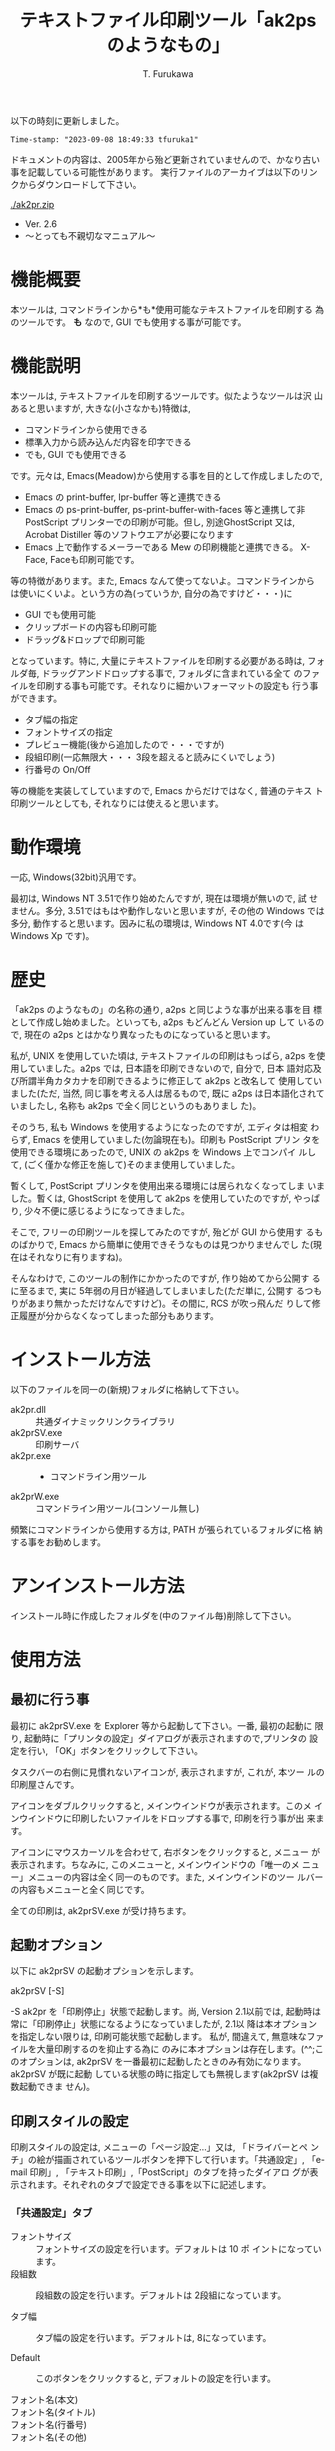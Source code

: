 #+title: テキストファイル印刷ツール「ak2ps のようなもの」
#+author: T. Furukawa
#+options: ^:{} toc:nil

以下の時刻に更新しました。

#+BEGIN_EXAMPLE
Time-stamp: "2023-09-08 18:49:33 tfuruka1"
#+END_EXAMPLE

ドキュメントの内容は、2005年から殆ど更新されていませんので、かなり古い
事を記載している可能性があります。
実行ファイルのアーカイブは以下のリンクからダウンロードして下さい。

[[./ak2pr.zip]]

- Ver. 2.6
- 〜とっても不親切なマニュアル〜

* 機能概要

本ツールは, コマンドラインから*も*使用可能なテキストファイルを印刷する
為のツールです。 *も* なので, GUI でも使用する事が可能です。

* 機能説明

本ツールは, テキストファイルを印刷するツールです。似たようなツールは沢
山あると思いますが, 大きな(小さなかも)特徴は,

 - コマンドラインから使用できる
 - 標準入力から読み込んだ内容を印字できる
 - でも, GUI でも使用できる

です。元々は, Emacs(Meadow)から使用する事を目的として作成しましたので,

 - Emacs の print-buffer, lpr-buffer 等と連携できる
 - Emacs の ps-print-buffer, ps-print-buffer-with-faces 等と連携して非
   PostScript プリンターでの印刷が可能。但し, 別途GhostScript 又は,
   Acrobat Distiller 等のソフトウエアが必要になります
 - Emacs 上で動作するメーラーである Mew の印刷機能と連携できる。
   X-Face, Faceも印刷可能です。

等の特徴があります。また, Emacs なんて使ってないよ。コマンドラインから
は使いにくいよ。という方の為(っていうか, 自分の為ですけど・・・)に

 - GUI でも使用可能
 - クリップボードの内容も印刷可能
 - ドラッグ&ドロップで印刷可能

となっています。特に, 大量にテキストファイルを印刷する必要がある時は,
フォルダ毎, ドラッグアンドドロップする事で, フォルダに含まれている全て
のファイルを印刷する事も可能です。それなりに細かいフォーマットの設定も
行う事ができます。

 - タブ幅の指定
 - フォントサイズの指定
 - プレビュー機能(後から追加したので・・・ですが)
 - 段組印刷(一応無限大・・・ 3段を超えると読みにくいでしょう)
 - 行番号の On/Off

等の機能を実装してしていますので, Emacs からだけではなく, 普通のテキス
ト印刷ツールとしても, それなりには使えると思います。

* 動作環境

一応, Windows(32bit)汎用です。

最初は, Windows NT 3.51で作り始めたんですが, 現在は環境が無いので, 試
せません。多分, 3.51ではもはや動作しないと思いますが, その他の Windows
では多分, 動作すると思います。因みに私の環境は, Windows NT 4.0です(今
は Windows Xp です)。

* 歴史

「ak2ps のようなもの」の名称の通り, a2ps と同じような事が出来る事を目
標として作成し始めました。といっても, a2ps もどんどん Version up して
いるので, 現在の a2ps とはかなり異なったものになっていると思います。

私が, UNIX を使用していた頃は, テキストファイルの印刷はもっぱら, a2ps
を使用していました。a2ps では, 日本語を印刷できないので, 自分で, 日本
語対応及び所謂半角カタカナを印刷できるように修正して ak2ps と改名して
使用していました(ただ, 当然, 同じ事を考える人は居るもので, 既に a2ps
は日本語化されていましたし, 名称も ak2ps で全く同じというのもありまし
た)。

そのうち, 私も Windows を使用するようになったのですが, エディタは相変
わらず, Emacs を使用していました(勿論現在も)。印刷も PostScript プリン
タを使用できる環境にあったので, UNIX の ak2ps を Windows 上でコンパイ
ルして, (ごく僅かな修正を施して)そのまま使用していました。

暫くして, PostScript プリンタを使用出来る環境には居られなくなってしま
いました。暫くは, GhostScript を使用して ak2ps を使用していたのですが,
やっぱり, 少々不便に感じるようになってきました。

そこで, フリーの印刷ツールを探してみたのですが, 殆どが GUI から使用す
るものばかりで, Emacs から簡単に使用できそうなものは見つかりませんでし
た(現在はそれなりに有りますね)。

そんなわけで, このツールの制作にかかったのですが, 作り始めてから公開す
るに至るまで, 実に 5年弱の月日が経過してしまいました(ただ単に, 公開す
るつもりがあまり無かっただけなんですけど)。その間に, RCS が吹っ飛んだ
りして修正履歴が分からなくなってしまった部分もあります。

* インストール方法

以下のファイルを同一の(新規)フォルダに格納して下さい。

 - ak2pr.dll :: 共通ダイナミックリンクライブラリ
 - ak2prSV.exe :: 印刷サーバ
 - ak2pr.exe :: - コマンドライン用ツール
 - ak2prW.exe :: コマンドライン用ツール(コンソール無し)

頻繁にコマンドラインから使用する方は, PATH が張られているフォルダに格
納する事をお勧めします。

* アンインストール方法

インストール時に作成したフォルダを(中のファイル毎)削除して下さい。

* 使用方法
** 最初に行う事

最初に ak2prSV.exe を Explorer 等から起動して下さい。一番, 最初の起動に
限り, 起動時に「プリンタの設定」ダイアログが表示されますので,プリンタの
設定を行い, 「OK」ボタンをクリックして下さい。

タスクバーの右側に見慣れないアイコンが, 表示されますが, これが, 本ツー
ルの印刷屋さんです。

アイコンをダブルクリックすると, メインウインドウが表示されます。このメ
インウインドウに印刷したいファイルをドロップする事で, 印刷を行う事が出
来ます。

アイコンにマウスカーソルを合わせて, 右ボタンをクリックすると, メニュー
が表示されます。ちなみに, このメニューと, メインウインドウの「唯一のメ
ニュー」メニューの内容は全く同一のものです。また, メインウインドのツー
ルバーの内容もメニューと全く同じです。

全ての印刷は, ak2prSV.exe が受け持ちます。

** 起動オプション

以下に ak2prSV の起動オプションを示します。

    ak2prSV [-S]

    -S ak2pr を「印刷停止」状態で起動します。尚, Version 2.1以前では,
       起動時は常に「印刷停止」状態になるようになっていましたが, 2.1以
       降は本オプションを指定しない限りは, 印刷可能状態で起動します。
       私が, 間違えて, 無意味なファイルを大量印刷するのを抑止する為に
       のみに本オプションは存在します。(^^;このオプションは, ak2prSV
       を一番最初に起動したときのみ有効になります。ak2prSV が既に起動
       している状態の時に指定しても無視します(ak2prSV は複数起動できま
       せん)。

** 印刷スタイルの設定

印刷スタイルの設定は, メニューの「ページ設定...」又は, 「ドライバーとペ
ンチ」の絵が描画されているツールボタンを押下して行います。「共通設定」,
「e-mail 印刷」, 「テキスト印刷」,「PostScript」のタブを持ったダイアロ
グが表示されます。それぞれのタブで設定できる事を以下に記述します。

*** 「共通設定」タブ

 - フォントサイズ :: フォントサイズの設定を行います。デフォルトは 10 ポ
                     イントになっています。
 - 段組数 :: 段組数の設定を行います。デフォルトは 2段組になっています。

 - タブ幅 :: タブ幅の設定を行います。デフォルトは, 8になっています。

 - Default :: このボタンをクリックすると, デフォルトの設定を行います。

 - フォント名(本文) ::
 - フォント名(タイトル) ::
 - フォント名(行番号) ::
 - フォント名(その他) :: それぞれの印刷で使用するフォント名を指定します。
      デフォルトはそれぞれ, 「MS P 明朝」, 「MS P ゴシック」,
      「Courier New」, 「Arial」です。選択理由は以下の通りです。

      本文のフォントは, 日本語と欧文が混在している可能性が高いと思いま
      すので, 等幅フォントをデフォルトで選択しています。タイトルに使用
      するフォンとは少し目立ちそうなプロポーショナルフォントを選択して
      います。行番号は, 本文と同様, レイアウトが崩れないように等幅フォ
      ントを選択しています。その他(ページ番号等)は日本語が含まれる事は
      あまり無いと思いましたので,欧文のプロポーショナルフォントを選択し
      ました。

      ご自分の好みに合うフォントを選択して下さい。但し, 本文に日本語が
      含まれているのに, 欧文フォントを選択してしまうと, 印刷しても日本
      語が印刷されなくなりますので, ご注意下さい。

      因みに現在のところ, フォント名に関する設定は, コマンドラインから
      行う事は少ないと思いましたので, ak2pr や ak2prW からは設定する事
      は出来ません。

 - プレビュー確認後印刷する :: このチェックボックスがチェックされている
      状態の場合は, プレビュー画面が表示されます。このチェックボックス
      がチェックされていない場合は, 直ちに印刷を行います。

**** プレビュー画面で出来る事

プレビュー画面で出来る事を以下に記述します。

 - 印刷 :: Print ボタンを押下すると, プレビュー画面を閉じて印刷を開始し
          ます。

 - 印刷設定 :: Setup ボタンを押下すると, 印刷スタイルの設定を行う事が出
               来ます。設定内容は, 「印刷スタイルの設定」を参照して下さ
               い(ドキュメントが無限ループしちゃっていますね(^^;)。印刷
               設定が完了すると, 再度プレビュー画面になります。

 - 破棄 :: Cancel ボタンを押下すると, プレビュー画面を閉じます。印刷ド
           キュメントは破棄します。

 - COPYRIGHT を印刷しない :: このチェックボックスがチェックされている状
      態で印刷を行った場合は, 控えめに印字している COPYRIGHT を印字しま
      せん。チェックされていない場合は, 控えめに COPYRIGHT を印字します。

 - 短辺綴 :: 短辺綴で印刷する場合は, このチェックボックスをチェック状態
             に設定して下さい。デフォルトは長辺綴です。

 - 折り返さない :: このチェックボックスがチェック状態の場合は、印字時に
                   右側に食み出した文字を印刷しません。非チェック状態の
                   場合は、折り返して印刷します。

 - デバッグ用の印刷 :: 私用のチェックボックスです。

 - Printer :: このボタンをクリックすると, プリンタの設定ダイアログが表
              示されます。プリンタの設定を行って下さい。

*** 「e-mail 印刷」タブ

このタブで設定できる内容は, 実は, Emacs 上の Mew から印刷された時の事を
考慮しています。Emacs で Mew を使用しない方は読み飛ばして下さい。私は,
Mew を使用しているので, それ以外の MUA での確認はしていませんが, 多分,
Mew 以外でも印刷は可能と思われます。

 - カラー印刷 :: このチェックボックスがチェックされている場合, カラーで
                 印刷します。

 - 簡易ヘッダ印刷 :: このチェックボックスがチェックされている場合, メー
                     ルヘッダの Receive ヘッダを印刷しません。最近の
                     Mew は デフォルトで Receive ヘッダ等を印刷に渡さな
                     くなっていますので, あまり意味を成さなくなってしま
                     いました。

 - uncompfaceの場所(X-FACE) :: X-Face を印刷したい方は設定して下さい。
      uncompface.exe のパスをフルパスで指定して下さい。最近の Mew は,
      デフォルトではX-Face を印刷に渡さなくなっていますので, この設定の
      他にemacs 側の設定が必要になります。「Emacs 上の Mew から印刷
      を行う」の項も参照して下さい。

*** 「テキスト印刷」タブ

このタブでテキスト印刷時の書式を設定します。このタブで設定した内容は
e-mail印刷にも反映されます。

 - 行間の設定
   - 日本語に合わせる :: このラジオボタンをチェック状態にすると、行間を
        日本語を含むテキストを印刷する場合に読みやすい行間に設定します。
        欧文の設定より、やや広い行間になります。
   - 欧文に合わせる :: このラジオボタンをチェック状態にすると、欧文のみ
                       のテキストを印刷する場合に読みやすい行間に設定し
                       ます。
   - 兎に角沢山詰め込む :: このラジオボタンをチェック状態にすると、可能
        な限り（文字が重ならない範囲で）行間を詰めます。
   - 自動判別 :: このラジオボタンをチェック状態にすると、テキストを判別
                 し、行間を設定します。
 - その他の設定
   - 行番号を付ける :: このチェックボックスをチェック状態にすると, 行番
                       号を印刷します。チェックを外すと, 行番号の印刷を
                       行わなくなります。ただし, この設定よりも,
                       ak2pr, ak2prW の -n[-]オプションの方を優先します。
   - 罫線を連結する :: このチェックボックスをチェック状態にすると、罫線
                       文字を含む行を印刷する時に行間を詰めて、罫線を連
                       結して印刷します。

*** 「PostScript」タブ

このタブで設定できる内容は, Emacs で ps-print-buffer 等を使用した時に有
効になりますので, Emacs を使用しない方は読み飛ばして下さい。

 - Acrobat 関連 :: PostScript ファイルを Acrobat Distiller を使用して
                   PDF へ変換する場合は, 設定して下さい。Acrobat
                   Distiller の監視フォルダの[In]フォルダをフルパスで指
                   定して下さい。ak2psSv.exeは, ただたんにそのフォルダ
                   へファイルを格納するだけです。
 - GhostScript 関連 :: PostScript ファイルを GhostScript で印刷する方は
      指定して下さい。GhostScript のフルパスと, そのときのオプションを
      指定して下さい。Default ボタンを押下すると, デフォルトのオプショ
      ンを設定します。プレビュー後, 印刷を行い方は, GhostView を指定し
      てみても面白いと思います(私は良く使用しています)。

** クリップボード印刷

メニューの「クリップボード印刷」又は, 「クリップ」の絵のツールボタンを
押下すると, クリップボードの内容を印刷します(正確には, 印刷要求を行う)。
Ctrl キーを押下した状態で, V キーを押下しても同様の事を行います(実は
Ctrl-Y でも・・・私がよく間違えるので・・・)。

** テスト印刷

メニューの「テスト印刷」又は, 「テスト用紙」の絵のツールボタンを押下す
ると, テスト印刷を行います(正確には, 印刷要求を行う)。

** 印刷停止(再開)

メニューの「印刷停止」又は, 「止まれの標識」の絵のツールボタンを押下す
ると, 印刷の停止又は再開を行います。

** 印刷 Queue の削除

メインウインドウのリストビューで, 対象データを選択状態にして, メ
ニューの「印刷 Queue の削除」又は, 「リサイクルボックス」の絵のツー
ルボタンを押下すると, 印刷対象データが削除されます。

** 作者を励ます

メニューの「いろいろ」→「励ましのお便り」又は, 「封書」の絵のツールボ
タンを押下すると, 作者に励ましのお便りをだす事ができます。もちろんバグ
報告等も OK です。但し, あまり, 苛めないで下さい。

** 作者のホームページ

メニューの「いろいろ」→「作者のホームページ」又は, 「F」の絵のツー
ルボタンを押下すると, 作者のホームページが見れるかもしれません。

** 作者以外は必要の無い機能

メニューの「Debug」→「詳細ウインドウ」又は, 「変な顔」の絵のツールボタ
ンを押下すると, 作者以外には必要の無いウインドウが表示されます。

** 終了

メニューの「終了」又は, 「非常口」の絵のツールボタンを押下すると,本ツー
ルを終了する事ができます。

** プレビュー画面で出来る事

「印刷スタイルの設定→共通設定」タブで, 「プレビュー確認後印刷する」の
チェックを付けている場合, 印刷する前にプレビュー画面が表示されます。
「Print」, 「Setup」, 「Cancel」の三つのボタンと印刷イメージが表示され
ます。そのまま印刷する場合は「Print」を押下します。印刷を取り消す場合は
「Cancel」を押下します。レイアウトを変更する場合は「Setup」を押下して下
さい。「Setup」を押下した時に開く画面は, 「印刷スタイルの設定」と同じで
すが, ここで設定した値は, 現在のファイルに*のみ*反映されます。また,
「個別設定」のタブが追加されています。このタブでは, 印刷タイトルを変更
する事が出来ます。但し変更可能な印刷タイトルはテキスト印刷のみです。

* 印刷する(GUI)

- 印刷したいファイルを Explorer で選択し, ak2prSV.exe のメインウインド
  ウにドラッグ&ドロップして下さい。フォルダをドロップした場合は, フォル
  ダに含まれる全てのファイルを印刷します。
- ak2prSV のメニューから「クリップボード印刷」を選択すると, クリップボー
  ドの内容の印刷を行います。ツールバーの「クリップ」の絵をクリックして
  も同様の事が行えます。さらに Ctrl-V でも可能です。ついでに Ctrl-Y で
  も OK です。

* コマンドラインから印刷する

コマンドラインから印刷する場合も, ak2prSV.exe が起動されている必要があ
りますので, 先に ak2prSV.exe を起動しておいて下さい(一応, ak2pr.exe,
ak2prW.exe から自動起動できるように作成していますが, 上手く起動できない
場合があります---最近はこの問題は出にくくなっています)。

コマンドラインから印刷する場合は, ak2pr.exe 又は ak2prW.exe を使用します。
これらのコマンドは, 標準入力から印刷データを読み取る事も出来ます。但し,
ak2prW.exe は, コンソールを持っていませんので, 特殊な環境下以外(標準入
力を ak2prW.exe に与える環境以外)では, 標準入力データを印刷する事は出来
ません。ak2pr.exe と ak2prW.exe の違いは, コンソールを持っているか, 持っ
ていないかだけです。

以下の使用方法を記述します。ak2pr.exe, ak2prW.exe 共に同様です。以下の
記述に「デフォルトはサーバの設定」が多数ありますが, これは,
ak2prSV.exe のページ設定で行った内容という意味です。

#+BEGIN_EXAMPLE
Usage: ak2pr [-o{p|l}] [-m{PLAIN|MAIL|PS_ACROBAT|PS_GHOST}]
             [-fフォントサイズ] [-tタブ幅] [-u段組数] [-Tタイトル]
             [-Jタイトル] [-s用紙サイズ] [-n[-]] [-P] [-S] [-b{s|l}]
             [-l{m|s}]
             [ファイル名...]
#+END_EXAMPLE

特に明記していない限り、オプションを省略した場合の動作は
サーバの設定値を使用します。

 - -o :: 用紙の向きを指定します。デフォルトはサーバの設定。
   - p PORTRAIT
   - l LANDSCAPE
 - -m :: ファイルの種類を指定します。デフォルトはプレーンテキスト。
   - PLAIN      プレーンテキストファイル
   - MAIL       インターネットメール(SJIS)
   - PS_ACROBAT PostScriptファイル(Acrobat Distillerで変換)
   - PS_GHOST   PostScriptファイル(GhostScriptで印刷)
 - -f :: フォントサイズを指定します。
 - -t :: タブ幅を指定します。
 - -u :: 段組数を指定します。
 - -T :: タイトルを指定します(-Jと同じ)。デフォルトはファイル名。
 - -J :: タイトルを指定します(-Tと同じ)。デフォルトはファイル名。
 - -s :: 用紙サイズを指定します。
 - -n[-] :: 行番号を出力します。 -n- を指定した場合は行番号を出力しない。
 - -P :: 指定しても何もしません。
 - -S :: サーバを起動する時に印刷停止状態で起動します。サーバが既に起動
         している場合は意味を持ちません。
 - -b :: 長辺綴じ・短辺綴じを指定します。
   - s 短辺綴じ
   - l 長辺綴じ
 - -l :: 文字が右側に食み出した時の動作を指定します。
   - m マルチライン(右側に食み出した文字は折り返して印刷)
   - s シングルライン(右側に食み出した文字は印刷しません)
 - ファイル名 :: 印刷するファイル名を指定します。
                 指定しなかった場合は、標準入力から読み込みます。
                 複数ファイル指定できます。

用紙サイズは以下の何れかを指定して下さい。但し, 全てのオプションが全て
のプリンタで有効とは限りません。

| オプション         | 説明                                   |
|--------------------+----------------------------------------|
| A3                 | A3シート, 297× 420ミリメートル        |
| A4                 | A4シート, 210× 297ミリメートル        |
| A4SMALL            | A4 small シート, 210× 297ミリメートル |
| A5                 | A5シート, 148× 210ミリメートル        |
| B4                 | B4シート, 250× 354ミリメートル        |
| B5                 | B5シート, 182× 257ミリメートル        |
| LETTER             | Letter, 8 1/2× 11インチ               |
| LEGAL              | Legal, 8 1/2× 14インチ                |
| CSHEET             | C シート, 17× 22インチ                |
| DSHEET             | D シート, 22× 34インチ                |
| ESHEET             | E シート, 34× 44インチ                |
| LETTERSMALL        | Letter Small, 8 1/2× 11インチ         |
| TABLOID            | Tabloid, 11× 17インチ                 |
| LEDGER             | Ledger, 17× 11インチ                  |
| STATEMENT          | Statement, 5 1/2× 8 1/2インチ         |
| EXECUTIVE          | Executive, 7 1/4× 10 1/2インチ        |
| FOLIO              | Folio, 8 1/2× 13インチ                |
| QUARTO             | Quarto, 215× 275ミリメートル          |
| 10X14              | 10× 14インチシート                    |
| 11X17              | 11× 17インチシート                    |
| NOTE               | Note, 8 1/2× 11インチ                 |
| ENV_9              | #9 Envelope, 3 7/8× 8 7/8インチ       |
| ENV_10             | #10 Envelope, 4 1/8× 9 1/2インチ      |
| ENV_11             | #11 Envelope, 4 1/2× 10 3/8インチ     |
| ENV_12             | #12 Envelope, 4 3/4× 11インチ         |
| ENV_14             | #14 Envelope, 5× 11 1/2インチ         |
| ENV_DL             | DL Envelope, 110× 220ミリメートル     |
| ENV_C5             | C5 Envelope, 162× 229ミリメートル     |
| ENV_C3             | C3 Envelope, 324× 458ミリメートル     |
| ENV_C4             | C4 Envelope, 229× 324ミリメートル     |
| ENV_C6             | C6 Envelope, 114× 162ミリメートル     |
| ENV_C65            | C65 Envelope, 114× 229ミリメートル    |
| ENV_B4             | B4 Envelope, 250× 353ミリメートル     |
| ENV_B5             | B5 Envelope, 176× 250ミリメートル     |
| ENV_B6             | B6 Envelope, 176× 125ミリメートル     |
| ENV_ITALY          | Italy Envelope, 110× 230ミリメートル  |
| ENV_MONARCH        | Monarch Envelope, 3 7/8× 7 1/2インチ  |
| ENV_PERSONAL       | 6 3/4 Envelope, 3 5/8× 6 1/2インチ    |
| FANFOLD_US         | US Std Fanfold, 14 7/8× 11インチ      |
| FANFOLD_STD_GERMAN | German Std Fanfold, 8 1/2× 12インチ   |
| FANFOLD_LGL_GERMAN | German Legal Fanfold, 8 1/2× 13インチ |

*  Emacs(Meadow)から印刷する
**  Emacs のバッファの内容を印刷する

Emacs のバッファの内容を印刷する場合は, 通常通り, lpr-buffer,
print-buffer, lpr-region, print-region 等から印刷できます。但し,
.emacs 等で以下の設定を行って下さい。
#+BEGIN_SRC elisp
(setq lpr-command
      (expand-file-name (concat exec-directory
                                "../../site-bin/ak2pr.exe")))
(setq lpr-switches '())
(setq lpr-add-switches t)
(setq lpr-command-switches '())
#+END_SRC

lpr-command で ak2pr.exe の場所を指定します。上記の例は, Meadow のイ
ンストールフォルダの直下に site-bin というフォルダを作成して, そこに
本ツールをインストールした場合の例です。

#+BEGIN_EXAMPLE
      Meadow
      ├─ 1.15
      │  ├─ bin        ← ここが exec-directory
      │  ├─ data
      │  ├─ etc
      │  ├─ info
      │  ├─ leim
      │  ├─ lisp
      │  ├─ lock
      │  └─ site-lisp
      ├─ site-bin       ←ここにインストールした例
      ├─ site-info
      └─ site-lisp
#+END_EXAMPLE

ak2pr のオプションを固定で指定する場合は, lpr-switches に指定します。例
えば, 常に用紙を横置き, フォントサイズを 9ポイント, 二段組,用紙サイズを
A4, 長辺綴じに設定する場合は以下のように設定します。

#+BEGIN_SRC elisp
(setq lpr-switches '("-ol" "-f9" "-u2" "-sA4" "-bl"))
#+END_SRC

私のように, 間違えて意味のない用紙を沢山出力してしまう方は, -S オプショ
ンを常に指定しておくと良いでしょう(そんな奴は居ないって)。

#+BEGIN_SRC 
(setq lpr-switches '("-S"))
#+END_SRC

**  Emacs のバッファの内容を印刷する(PostScript)

Emacs の ps-print-buffer, ps-print-buffer-with-faces, ps-print-region,
ps-print-region-with-faces を使用して非 PostScriptプリンタで印刷を行う
事も可能です。その場合は, 上記の例で, lpr-command の設定を行っている事
が前提ですが, 更に以下の設定を.emacs 等で行って下さい。

#+BEGIN_SRC 
(setq ps-multibyte-buffer 'non-latin-printer ;マルチバイト印刷を行う
          ps-line-number t                  ;行番号を印刷する
          ps-paper-type 'a4                 ;用紙サイズは A4
          ps-landscape-mode t               ;用紙は横置き
          ps-number-of-columns 2            ;2段組
          ps-lpr-command lpr-command        ;lpr と同じ
          ps-lpr-switches '("-mPS_GHOST")   ;GhostScript に処理させる
          )
#+END_SRC

ps-lpr-switches の設定を "-mPS_ACROBAT" に変更する事により, Acrobat
Distiller で処理させる事も可能です。又, 他の PostScript の設定に関して
は, 関連ドキュメント等を参照して下さい。

**  Emacs 上の Mew から印刷を行う

通常通り, Mew から mew-summary-print で印刷を行う事が出来ます。以下の設
定を.emacs 等で行って下さい。

#+BEGIN_SRC elisp
(setq mew-print-command-format
      (expand-file-name (concat exec-directory
                                "../../site-bin/ak2pr.exe -mMAIL")))
(defun mew-print-region (begin end)
  (interactive "r")
  (shell-command-on-region begin end mew-print-command-format))

(defun mew-print-buffer ()
  (interactive)
  (mew-print-region (point-min) (point-max)))

(setq mew-print-function (function mew-print-buffer))
#+END_SRC

この設定の詳細については, Mew の FAQ 等を参照して下さい。この設定で
ak2pr の設定を mew-print-command-format に行っています。インストールす
る位置によって, 設定内容は異なります。詳しくは, 「Emacs のバッファの内
容を印刷する」を参照してください。

Mew で印刷を行った場合, Message-ID が常に「わかりまへん」と印刷される場
合や, X-Face が含まれているのに, X-Face が印刷されない場合は,
*scratch*バッファで

#+BEGIN_EXAMPLE
mew-field-for-printing
#+END_EXAMPLE

を確認してみてください。その結果に Message-ID: や X-Face: が含まれ
ていない場合は, 上記のような現象になります。デフォルトでは,

#+BEGIN_EXAMPLE
("Subject:" "From:" "To:" "Cc:" "Date:")
#+END_EXAMPLE

になっていると思いますので, その場合は, .emacs 等で
mew-field-for-printing を再定義して下さい。例えば,

#+BEGIN_EXAMPLE
(setq mew-field-for-printing
 '("Subject:" "From:" "To:" "Cc:" "Date:"
  "Message-ID:" "X-Face:"))
#+END_EXAMPLE

等としたり, あるは,
#+BEGIN_EXAMPLE
(if (not (member "Message-ID:" mew-field-for-printing))
    (setq mew-field-for-printing
          (cons "Message-ID:"
                mew-field-for-printing)))
(if (not (member "X-Face:" mew-field-for-printing))
    (setq mew-field-for-printing
          (cons "X-Face:"
                mew-field-for-printing)))
#+END_EXAMPLE

等と定義する事によって, Message-ID や X-Face が印刷されるようになります。
X-Face の場合は uncompface の設定も確認してみて下さい。

* 著作権, 免責等

本ツールは, フリーソフトウエアです。入手したアーカイブのままの形式であ
れば, 再頒布, 転載は可能とします。但し, このソフトウエアを使用した事に
よって発生した損害等は, 如何なる場合においても, 作者には責任は無い事と
します。個人の責任において使用して下さい。

* バグ報告等

バグ報告, 改善案(あるいは, 自分で改善した), 質問等ありましたら, 是非作
者へ「励ましのお便り」(^^;を送って下さい。特にご自分で改善なさった場合
は, 私も恩恵に預かりたいので, 是非教えて下さい。

メールアドレスは, 以下の通りです。

#+BEGIN_EXAMPLE
tfuruka1 at nifty.com
#+END_EXAMPLE

改善案のご連絡を下さっても, 仕事に忙殺されている関係上, ご希望に添える
事は出来ないかもしれませんが, 言うだけは, ただですので・・・(^^;

* 雑多な事

本ツールは, 環境変数 TEMP で指定されたフォルダの下に「ak2prTempDir0」と
いう名称のフォルダを作成し, その下に作業ファイルを作成します。これらの
ファイルは, ak2prSV.exe が終了する時に全て削除される筈ですが, もし, 残っ
ている場合は, 「ak2prTempDir0」フォルダ毎, 削除して下さい。また, ファイ
ルが残る現象を再現できる場合は, 再現方法をメールでお知らせ下さい。

コンパイル方法については, 特に記述致しません。私は VC6.0でコンパイルし
ていますが, 多分, もっと低い Version でも大丈夫だと思います。

#+BEGIN_EXAMPLE
nmake
#+END_EXAMPLE

だけで, コンパイル出来る筈です。

ん〜っと。ak2pr.dll が何故, 存在するかというと, 一応, ak2pr.exe や,
ak2prW.exe のようなクライアント(と呼んで良いかは別として)ツールが簡単に
作成できるようにしているんです。ak2pr.dll で定義している API を使用して,
その時々に応じた印刷ツールを簡単に作成出来るように・・・というのが, 最
初の目的でした(一応, 今もそのつもりなんですけど)。

一部, デバッグ用に Syslog 出力しています。Syslogd を起動している方は,
ご注意(べつに悪さは与えないと思いますが)ください。

* 更新履歴

 - ★ Ver. 2.6 (APPI-KOGEN) 2012/08/14
   - メール印刷でFaceも印刷できるようにしました。
   - メール印刷時に簡易ヘッダ印刷以外の場合でも生のX-FaceとFaceヘッダは
     印刷しないようにしました。
 - ★ Ver. 2.5 (MATSUO-HACHIMANTAI) 2005/05/11
   - メール印刷したときに, ヘッダの 2 行目以降が文字化けする問題を修正
     しました。Ver. 2.4 での修正はカラー印刷時の場合は改修されていまし
     たが, モノクロ印刷の時の対応が不十分でした。--- 本件は茅野様に御指
     摘及び, 修正案を御教示頂きました ---
   - 行番号を印刷している状態で, 文字を折り返す場合に折り返し行以降の先
     頭文字の位置を一行目の行番号を除いた位置と同じになるようにしました。
   - シングルライン印刷(ようするに, 右側に文字が食み出した部分は印刷さ
     れない)に対応しました。また、コマンド引数のオプションにも追加しま
     した。
   - 細かい事ですが, GhostScript の実行ファイルをファイル選択ダイアログ
     ボックスから選択できるようにしました。
   - どうでもよい事ですが, Version 情報のダイアログを追加しました。因に,
     今迄はテスト印刷で確認できるようになっていました。
   - メール印刷でX-Faceを印刷できるようにしました。
 - ★ Ver. 2.4 (KITAMORI) 2004/08/30
   - メール印刷したときに, ヘッダの 2行目以降が文字化けする問題を修正し
     ました。
   - テキスト印刷で, 行間の設定と, 罫線の連結が出来るようになりました。
   - メール印刷の時に, ヘッダ部とボディ部の区切りを「--------」(ハイフォ
     ン 8つ)でも認識するようにしました(MH 形式のメッセージにも対応出来
     るようにしました)。
   - メール印刷で罫線が連結しない場合がある問題を修正しました。罫線文字
     が現れる前に 2バイト文字があると罫線が連結していませんでした。
#+BEGIN_EXAMPLE
        古┃ ←このパターンが連結出来ていなかった
 　     ━┛

        ┃古 ←このパターンはOKだった。
        ┗━
#+END_EXAMPLE

 - ★ Ver. 2.3 (TAIRADATE) 2004/01/24
   - 印刷フォントを指定出来るようにしました。
   - Emacs から使用する場合で, バッファ名にリダイレクト記号等が含まれて
     いると, 印刷出来なかった問題を修正しました。Ver.2.1での修正漏れで
     す。
   - 長辺綴じと短辺綴じを指定できるようにしました(従来は長辺綴じのみ)。
     平たく言うと, 「A4縦で印刷した際の上部にパンチ穴マークと三角印を印
     字出来るようになった」という事です。
   - 特に動作に影響は無かったのですが, Emacs の ps-print-xxxxx で印刷を
     行うときに, /D:PRN オプションをファイル名(ak2pr ではディレクトリセ
     パレータに'/'を許しています)と認識していたので, 無視するようにしま
     した。
   - 露見していなかったが, メモリ破壊を起こす可能性のある部分を修正しま
     した。
 - ★ Ver. 2.2 (OBUKE) 2003/03/29
   - クリップボードの内容を印刷できるようにしました。
   - キューイング後のドキュメントの印刷タイトルを, ページ設定で変更出来
     るようにしました。
   - プレビュー時に書式の再設定を出来るようにしました。プレビュー自体が
     後から追加した機能なので, あまり綺麗には実装できませんですたが, 取
     りあえず用件は満たしているかな・・・っと
   - PostScript ファイルを処理するときのファイル名が判りにくかったので,
     ファイル名のベースを PostScript ファイルの「%%Title:」フィールドか
     ら得るようにしました。また, Acrobat Distiller で処理するファイルに
     拡張子として, '.PS' を付加するようにしました。
   - ak2prSV の起動時に必ず「印刷停止」状態になる仕様を止めました(印刷
     可能状態にしました)。合わせて, 起動時に「印刷停止」状態にする為の
     起動オプションを追加しました。同様に ak2pr, ak2prW にもサーバの起
     動オプション -S を追加しました。
   - 「印刷停止」の状態がメニューとツールボタンで一致しない事(ツールボ
     タンの操作は, メニューに反映されるけど, メニューの操作がツールバー
     に反映されない)があるバグを修正しました。
   - ツールバーにツールチップを付けました。ま〜, あまり意味は無いんです
     けど。

 - ★ Ver. 2.1 (HIGASHI-OBUKE) 2003/03/01
   - 前回のリリースを 2.0としてしまったが, 実は 1.7でした。そんなわけで,
     1.7から 2.1にヴァージョンアップすることにしました。
   - 行番号の印刷を抑止できるように -n オプションを追加しました。また,
     サーバ側でも「行番号」印刷の On/Off を制御できるようにしました。メー
     ルの印刷にも行番号は有効です。
   - Emacs から印刷するときに, *scratch* バッファのように, ファイルをも
     たないバッファで, バッファ名に * や : が含まれていると, 印刷が出来
     なかった問題を修正しました。
   - e-mail 印刷を少しだけカラフルにしました。
   - ページ設定の e-mail タブの内容がクリア(特定の手順で操作を行った場
     合)される場合があったので, 修正しました。
   - ページ設定の PostScript タブの内容がキャンセルを選択しても反映され
     てしまう問題を修正しました。

 - ★ Ver. 1.7 (KOMA) 2001/12/23
   - 正式公開 Version.

これ以前の Version に関しては履歴不明

* To Do

いつ対応できるか・・・

- メール印刷でFaceに対応する(2005/5/21)
- 偶数頁と奇数頁でレイアウトをきりかえる(2004/12/20)
- 2ぺージ目以降のプレビュー(2002/4/22)
  - 2ページ目以降のプレビューを可能にする。プレビュー自体, 後から追加した機能なので, 実現は難しいかも・・・
- 印刷キューのプレビュー(2003/4/15)
  - 要望はあるのですが・・・
- Meadow2で印刷すると, 半角豆腐が行末に印刷される場合がある件の修正。
  - 多分, 行末が^M^M になっている為と思われる。(2003/8/1)→どうやら
    Meadow2と Mule-UCS の相性っぽいです。SJIS-DOS の改行コードが
    CR+CR+LF になっているようです。カレントの Mule-UCS に変えたら当該現
    象は発生しなくなりました。とりあえず ak2pr では対応しない方向ですが,
    このメモは残しておきます。
